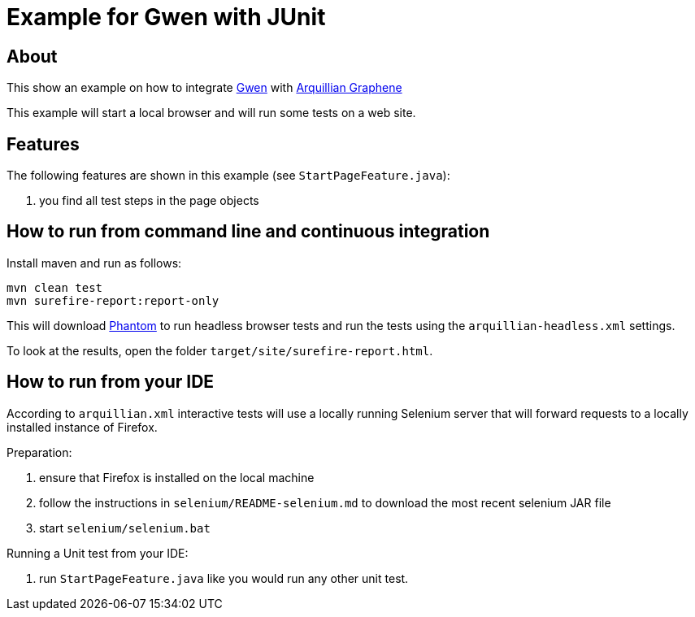 = Example for Gwen with JUnit

== About

This show an example on how to integrate https://github.com/shazam/gwen[Gwen^]
with http://arquillian.org/modules/graphene-extension/[Arquillian Graphene^]

This example will start a local browser and will run some tests on a web site.

== Features

The following features are shown in this example (see `StartPageFeature.java`):

. you find all test steps in the page objects

== How to run from command line and continuous integration

Install maven and run as follows:

   mvn clean test
   mvn surefire-report:report-only

This will download http://phantomjs.org/[Phantom^] to run headless browser tests and run the tests using the `arquillian-headless.xml` settings.

To look at the results, open the folder `target/site/surefire-report.html`.

== How to run from your IDE

According to `arquillian.xml` interactive tests will use a locally running Selenium server that will forward requests to a locally installed instance of Firefox.

Preparation:

  . ensure that Firefox is installed on the local machine
  . follow the instructions in `selenium/README-selenium.md` to download the most recent
    selenium JAR file
  . start `selenium/selenium.bat`

Running a Unit test from your IDE:

  . run `StartPageFeature.java` like you would run any other unit test.

